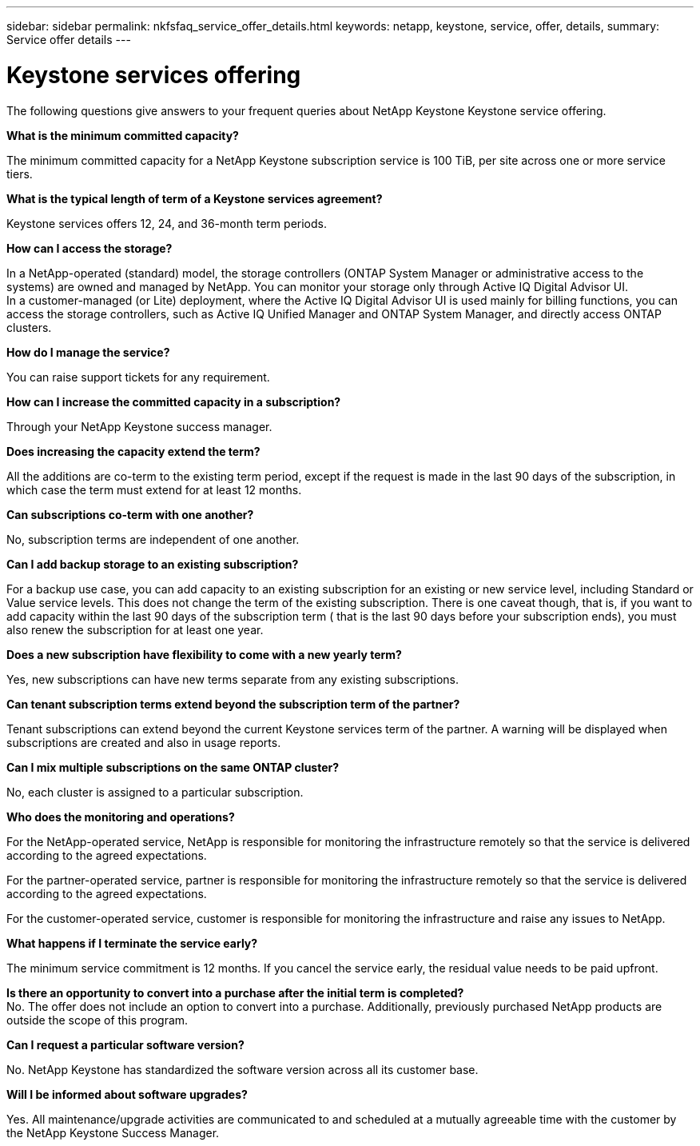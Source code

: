 ---
sidebar: sidebar
permalink: nkfsfaq_service_offer_details.html
keywords: netapp, keystone, service, offer, details,
summary: Service offer details
---

= Keystone services offering
:hardbreaks:
:nofooter:
:icons: font
:linkattrs:
:imagesdir: ./media/

[.lead]
The following questions give answers to your frequent queries about NetApp Keystone Keystone service offering.

*What is the minimum committed capacity?*

The minimum committed capacity for a NetApp Keystone subscription service is 100 TiB, per site across one or more service tiers.

*What is the typical length of term of a Keystone services agreement?*

Keystone services offers 12, 24, and 36-month term periods.

*How can I access the storage?*

In a NetApp-operated (standard) model, the storage controllers (ONTAP System Manager or administrative access to the systems) are owned and managed by NetApp. You can monitor your storage only through Active IQ Digital Advisor UI.
In a customer-managed (or Lite) deployment, where the Active IQ Digital Advisor UI is used mainly for billing functions, you can access the storage controllers, such as Active IQ Unified Manager and ONTAP System Manager, and directly access ONTAP clusters.

*How do I manage the service?*

You can raise support tickets for any requirement.

*How can I increase the committed capacity in a subscription?*

Through your NetApp Keystone success manager.

*Does increasing the capacity extend the term?*

All the additions are co-term to the existing term period, except if the request is made in the last 90 days of the subscription, in which case the term must extend for at least 12 months.

*Can subscriptions co-term with one another?*

No, subscription terms are independent of one another.

*Can I add backup storage to an existing subscription?*

For a backup use case, you can add capacity to an existing subscription for an existing or new service level, including Standard or Value service levels. This does not change the term of the existing subscription. There is one caveat though, that is, if you want to add capacity within the last 90 days of the subscription term ( that is the last 90 days before your subscription ends), you must also renew the subscription for at least one year.

*Does a new subscription have flexibility to come with a new yearly term?*

Yes, new subscriptions can have new terms separate from any existing subscriptions.

*Can tenant subscription terms extend beyond the subscription term of the partner?*

Tenant subscriptions can extend beyond the current Keystone services term of the partner. A warning will be displayed when subscriptions are created and also in usage reports.

*Can I mix multiple subscriptions on the same ONTAP cluster?*

No, each cluster is assigned to a particular subscription.

*Who does the monitoring and operations?*

For the NetApp-operated service, NetApp is responsible for monitoring the infrastructure remotely so that the service is delivered according to the agreed expectations.

For the partner-operated service, partner is responsible for monitoring the infrastructure remotely so that the service is delivered according to the agreed expectations.

For the customer-operated service, customer is responsible for monitoring the infrastructure and raise any issues to NetApp.

*What happens if I terminate the service early?*

The minimum service commitment is 12 months. If you cancel the service early, the residual value needs to be paid upfront.

*Is there an opportunity to convert into a purchase after the initial term is completed?*
No. The offer does not include an option to convert into a purchase. Additionally, previously purchased NetApp products are outside the scope of this program.

*Can I request a particular software version?*

No. NetApp Keystone has standardized the software version across all its customer base.

*Will I be informed about software upgrades?*

Yes. All maintenance/upgrade activities are communicated to and scheduled at a mutually agreeable time with the customer by the NetApp Keystone Success Manager.
